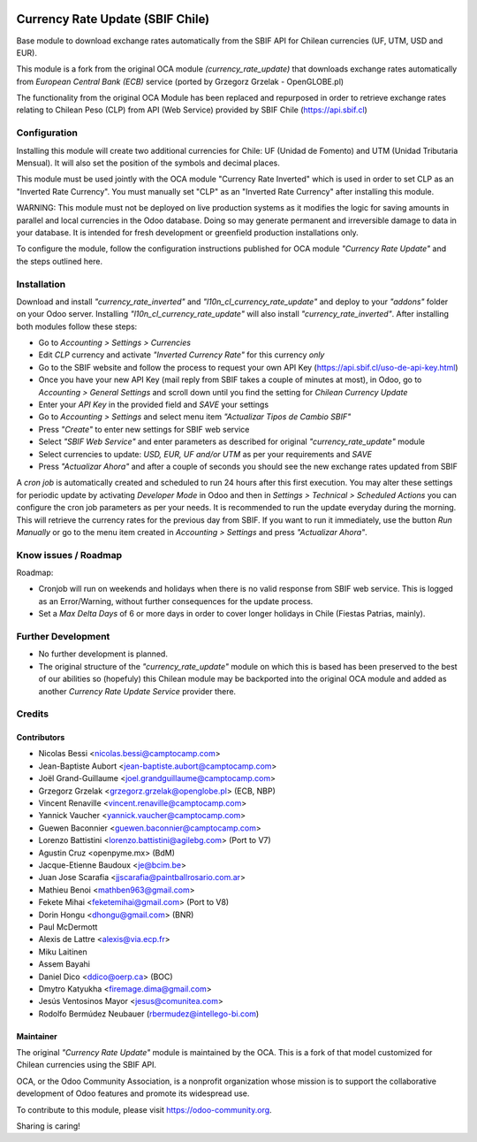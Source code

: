 .. image:: https://img.shields.io/badge/licence-AGPL--3-blue.svg
   :target: http://www.gnu.org/licenses/agpl-3.0-standalone.html
   :alt: License: AGPL-3

=================================
Currency Rate Update (SBIF Chile)
=================================

Base module to download exchange rates automatically from the SBIF API for Chilean currencies (UF, UTM, USD and EUR).

This module is a fork from the original OCA module *(currency_rate_update)* that downloads exchange rates automatically from *European Central Bank (ECB)* service (ported by Grzegorz Grzelak - OpenGLOBE.pl)

The functionality from the original OCA Module has been replaced and repurposed in order to retrieve exchange rates relating to Chilean Peso (CLP) from API (Web Service) provided by SBIF Chile (https://api.sbif.cl) 

Configuration
=============

Installing this module will create two additional currencies for Chile: UF (Unidad de Fomento) and UTM (Unidad Tributaria Mensual). It will also set the position of the symbols and decimal places. 

This module must be used jointly with the OCA module "Currency Rate Inverted" which is used in order to set CLP as an "Inverted Rate Currency". You must manually set "CLP" as an "Inverted Rate Currency" after installing this module. 

WARNING: This module must not be deployed on live production systems as it modifies the logic for saving amounts in parallel and local currencies in the Odoo database. Doing so may generate permanent and irreversible damage to data in your database. It is intended for fresh development or greenfield production installations only.  

To configure the module, follow the configuration instructions published for OCA module *"Currency Rate Update"* and the steps outlined here. 


Installation
============

Download and install *"currency_rate_inverted"* and *"l10n_cl_currency_rate_update"* and deploy to your *"addons"* folder on your Odoo server. Installing *"l10n_cl_currency_rate_update"* will also install *"currency_rate_inverted"*. After installing both modules follow these steps:

* Go to *Accounting > Settings > Currencies*
* Edit *CLP* currency and activate *"Inverted Currency Rate"* for this currency *only*
* Go to the SBIF website and follow the process to request your own API Key (https://api.sbif.cl/uso-de-api-key.html)
* Once you have your new API Key (mail reply from SBIF takes a couple of minutes at most), in Odoo, go to *Accounting > General Settings* and scroll down until you find the setting for *Chilean Currency Update*
* Enter your *API Key* in the provided field and *SAVE* your settings
* Go to *Accounting > Settings* and select menu item *"Actualizar Tipos de Cambio SBIF"*
* Press *"Create"* to enter new settings for SBIF web service
* Select *"SBIF Web Service"* and enter parameters as described for original *"currency_rate_update"* module
* Select currencies to update: *USD, EUR, UF and/or UTM* as per your requirements and *SAVE*
* Press *"Actualizar Ahora"* and after a couple of seconds you should see the new exchange rates updated from SBIF

A *cron job* is automatically created and scheduled to run 24 hours after this first execution. You may alter these settings for periodic update by activating *Developer Mode* in Odoo and then in *Settings > Technical > Scheduled Actions* you can configure the cron job parameters as per your needs. It is recommended to run the update everyday during the morning. This will retrieve the currency rates for the previous day from SBIF. If you want to run it immediately, use the button *Run Manually* or go to the menu item created in *Accounting > Settings* and press *"Actualizar Ahora"*.


Know issues / Roadmap
=====================

Roadmap:

* Cronjob will run on weekends and holidays when there is no valid response from SBIF web service. This is logged as an Error/Warning, without further consequences for the update process. 

* Set a *Max Delta Days* of 6 or more days in order to cover longer holidays in Chile (Fiestas Patrias, mainly). 


Further Development
===================

* No further development is planned. 

* The original structure of the *"currency_rate_update"* module on which this is based has been preserved to the best of our abilities so (hopefuly) this Chilean module may be backported into the original OCA module and added as another *Currency Rate Update Service* provider there. 



Credits
=======

Contributors
------------

* Nicolas Bessi <nicolas.bessi@camptocamp.com>
* Jean-Baptiste Aubort <jean-baptiste.aubort@camptocamp.com>
* Joël Grand-Guillaume <joel.grandguillaume@camptocamp.com>
* Grzegorz Grzelak <grzegorz.grzelak@openglobe.pl> (ECB, NBP)
* Vincent Renaville <vincent.renaville@camptocamp.com>
* Yannick Vaucher <yannick.vaucher@camptocamp.com>
* Guewen Baconnier <guewen.baconnier@camptocamp.com>
* Lorenzo Battistini <lorenzo.battistini@agilebg.com> (Port to V7)
* Agustin Cruz <openpyme.mx> (BdM)
* Jacque-Etienne Baudoux <je@bcim.be>
* Juan Jose Scarafia <jjscarafia@paintballrosario.com.ar>
* Mathieu Benoi <mathben963@gmail.com>
* Fekete Mihai <feketemihai@gmail.com> (Port to V8)
* Dorin Hongu <dhongu@gmail.com> (BNR)
* Paul McDermott
* Alexis de Lattre <alexis@via.ecp.fr>
* Miku Laitinen
* Assem Bayahi
* Daniel Dico <ddico@oerp.ca> (BOC)
* Dmytro Katyukha <firemage.dima@gmail.com>
* Jesús Ventosinos Mayor <jesus@comunitea.com>
* Rodolfo Bermúdez Neubauer (rbermudez@intellego-bi.com)

Maintainer
----------

.. image:: https://odoo-community.org/logo.png
   :alt: Odoo Community Association
   :target: https://odoo-community.org

The original *"Currency Rate Update"* module is maintained by the OCA. This is a fork of that model customized for Chilean currencies using the SBIF API.

OCA, or the Odoo Community Association, is a nonprofit organization whose
mission is to support the collaborative development of Odoo features and
promote its widespread use.

To contribute to this module, please visit https://odoo-community.org.

Sharing is caring!

